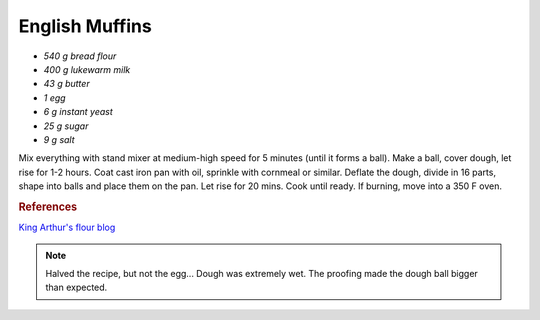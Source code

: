 .. index::
   single: bread; english muffins

English Muffins
=====================

-  *540 g bread flour*
-  *400 g lukewarm milk*
-  *43 g butter*
-  *1 egg*
-  *6 g instant yeast*
-  *25 g sugar*
-  *9 g salt*

Mix everything with stand mixer at medium-high speed for 5 minutes (until it forms a ball).
Make a ball, cover dough, let rise for 1-2 hours.
Coat cast iron pan with oil, sprinkle with cornmeal or similar.
Deflate the dough, divide in 16 parts, shape into balls and place them on the pan.
Let rise for 20 mins.
Cook until ready. If burning, move into a 350 F oven.

.. rubric:: References

`King Arthur's flour blog <https://www.kingarthurflour.com/recipes/english-muffins-recipe>`_

.. note::

   Halved the recipe, but not the egg... Dough was extremely wet.
   The proofing made the dough ball bigger than expected.